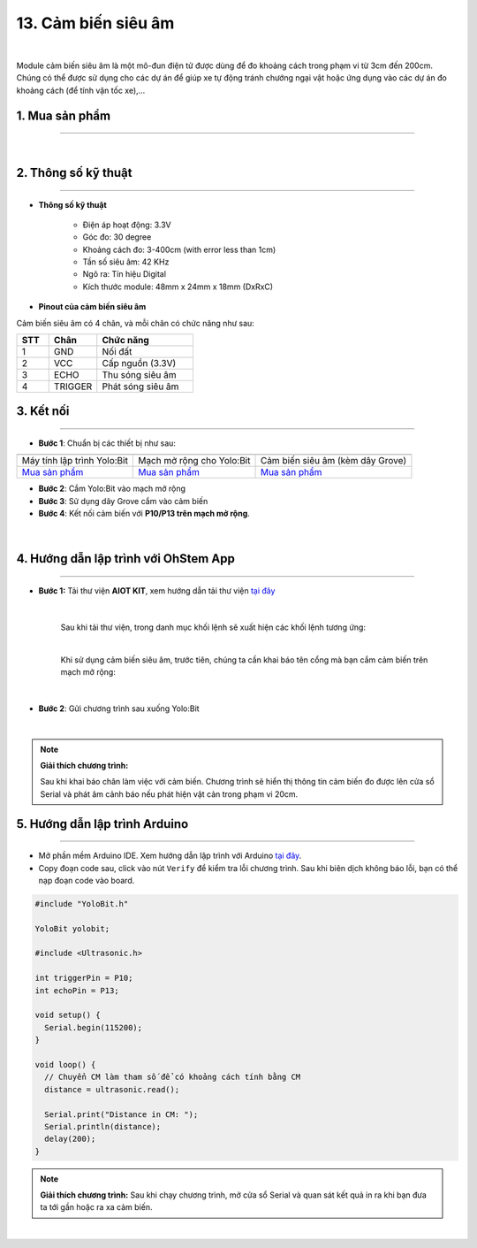 13. Cảm biến siêu âm
=============

.. image:: images/14.1.png
    :width: 400px
    :align: center 
| 

Module cảm biến siêu âm là một mô-đun điện tử được dùng để đo khoảng cách trong phạm vi từ 3cm đến 200cm. Chúng có thể được sử dụng cho các dự án để giúp xe tự động tránh chướng ngại vật hoặc ứng dụng vào các dự án đo khoảng cách (để tính vận tốc xe),…

**1. Mua sản phẩm**
-----------
----------

..  image:: images/gio.png
    :alt: some image
    :target: https://ohstem.vn/product/cam-bien-sieu-am/
    :class: with-shadow
    :scale: 100%
    :align: center
|

**2. Thông số kỹ thuật**
---------
------------

- **Thông số kỹ thuật**

    + Điện áp hoạt động: 3.3V
    + Góc đo: 30 degree
    + Khoảng cách đo: 3-400cm (with error less than 1cm)
    + Tần số siêu âm: 42 KHz
    + Ngõ ra: Tín hiệu Digital
    + Kích thước module: 48mm x 24mm x 18mm (DxRxC)


- **Pinout của cảm biến siêu âm**

Cảm biến siêu âm có 4 chân, và mỗi chân có chức năng như sau:

..  csv-table:: 
    :header: "STT", "Chân", "Chức năng"
    :widths: 10, 15, 30

    1, "GND", "Nối đất"
    2, "VCC", "Cấp nguồn (3.3V)"
    3, "ECHO", "Thu sóng siêu âm"
    4, "TRIGGER", "Phát sóng siêu âm"


**3. Kết nối**
------------
------------

- **Bước 1**: Chuẩn bị các thiết bị như sau: 

.. list-table:: 
   :widths: auto
   :header-rows: 1
     
   * - .. image:: images/yolo.png
          :width: 200px
          :align: center
     - .. image:: images/mmr.png
          :width: 200px
          :align: center
     - .. image:: images/14.1.png
          :width: 200px
          :align: center
   * - Máy tính lập trình Yolo:Bit
     - Mạch mở rộng cho Yolo:Bit
     - Cảm biến siêu âm (kèm dây Grove)
   * - `Mua sản phẩm <https://ohstem.vn/product/may-tinh-lap-trinh-yolobit/>`_
     - `Mua sản phẩm <https://ohstem.vn/product/grove-shield/>`_
     - `Mua sản phẩm <https://ohstem.vn/product/cam-bien-sieu-am/>`_


- **Bước 2**: Cắm Yolo:Bit vào mạch mở rộng
- **Bước 3**: Sử dụng dây Grove cắm vào cảm biến
- **Bước 4**: Kết nối cảm biến với **P10/P13 trên mạch mở rộng**.

..  figure:: images/14.2.png
    :scale: 100%
    :align: center 
|


**4. Hướng dẫn lập trình với OhStem App**
--------
------------

- **Bước 1:** Tải thư viện **AIOT KIT**, xem hướng dẫn tải thư viện `tại đây <https://docs.ohstem.vn/en/latest/module/cai-dat-thu-vien.html>`_


    .. image:: images/aiot.png
        :width: 250px
        :align: center 
    |

    Sau khi tải thư viện, trong danh mục khối lệnh sẽ xuất hiện các khối lệnh tương ứng:

    .. image:: images/lenh_aiot.png
        :width: 800px
        :align: center 
    |

    Khi sử dụng cảm biến siêu âm, trước tiên, chúng ta cần khai báo tên cổng mà bạn cắm cảm biến trên mạch mở rộng:

    .. image:: images/14.3.png
        :scale: 80%
        :align: center 
    |

- **Bước 2**: Gửi chương trình sau xuống Yolo:Bit

..  image:: images/14.4.png
    :scale: 100%
    :align: center 
|

.. note::

    **Giải thích chương trình:** 
    
    Sau khi khai báo chân làm việc với cảm biến. Chương trình sẽ hiển thị thông tin cảm biến đo được lên cửa sổ Serial và phát âm cảnh báo nếu phát hiện vật cản trong phạm vi 20cm. 


**5. Hướng dẫn lập trình Arduino**
--------
------------

- Mở phần mềm Arduino IDE. Xem hướng dẫn lập trình với Arduino `tại đây <https://docs.ohstem.vn/en/latest/module/cai-dat-arduino.html>`_.  

- Copy đoạn code sau, click vào nút ``Verify`` để kiểm tra lỗi chương trình. Sau khi biên dịch không báo lỗi, bạn có thể nạp đoạn code vào board. 

.. code-block:: guess

    #include "YoloBit.h"

    YoloBit yolobit;

    #include <Ultrasonic.h>

    int triggerPin = P10;
    int echoPin = P13;

    void setup() {
      Serial.begin(115200);
    }

    void loop() {
      // Chuyển CM làm tham số để có khoảng cách tính bằng CM
      distance = ultrasonic.read();
    
      Serial.print("Distance in CM: ");
      Serial.println(distance);
      delay(200);
    }

.. note:: 
    
    **Giải thích chương trình:** Sau khi chạy chương trình, mở cửa sổ Serial và quan sát kết quả in ra khi bạn đưa ta tới gần hoặc ra xa cảm biến.

..  image:: images/14.5.png
    :scale: 100%
    :align: center 
|